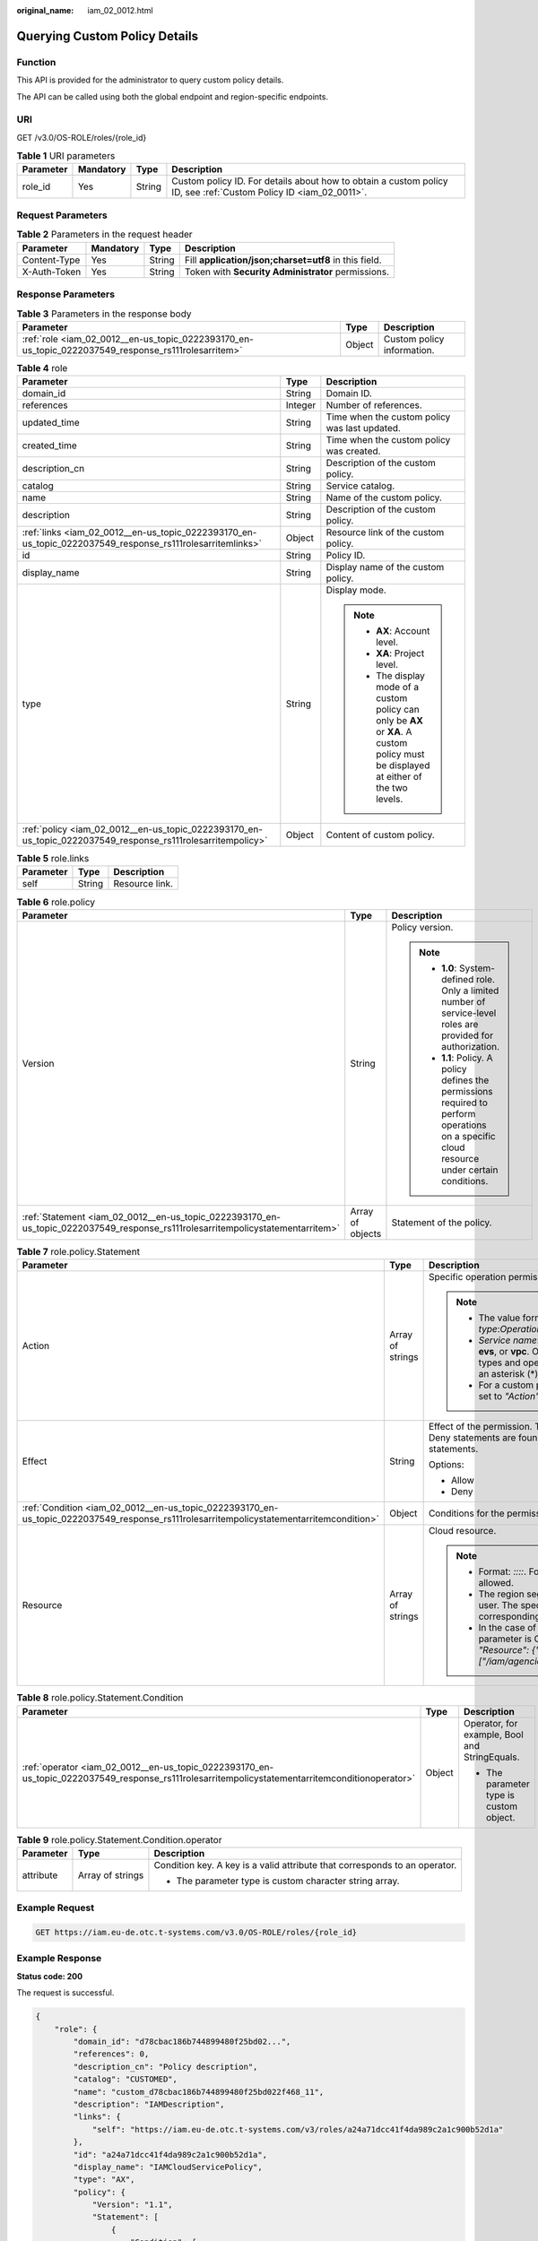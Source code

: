 :original_name: iam_02_0012.html

.. _iam_02_0012:

Querying Custom Policy Details
==============================

Function
--------

This API is provided for the administrator to query custom policy details.

The API can be called using both the global endpoint and region-specific endpoints.

URI
---

GET /v3.0/OS-ROLE/roles/{role_id}

.. table:: **Table 1** URI parameters

   +-----------+-----------+--------+------------------------------------------------------------------------------------------------------------------+
   | Parameter | Mandatory | Type   | Description                                                                                                      |
   +===========+===========+========+==================================================================================================================+
   | role_id   | Yes       | String | Custom policy ID. For details about how to obtain a custom policy ID, see :ref:`Custom Policy ID <iam_02_0011>`. |
   +-----------+-----------+--------+------------------------------------------------------------------------------------------------------------------+

Request Parameters
------------------

.. table:: **Table 2** Parameters in the request header

   +--------------+-----------+--------+-------------------------------------------------------+
   | Parameter    | Mandatory | Type   | Description                                           |
   +==============+===========+========+=======================================================+
   | Content-Type | Yes       | String | Fill **application/json;charset=utf8** in this field. |
   +--------------+-----------+--------+-------------------------------------------------------+
   | X-Auth-Token | Yes       | String | Token with **Security Administrator** permissions.    |
   +--------------+-----------+--------+-------------------------------------------------------+

Response Parameters
-------------------

.. table:: **Table 3** Parameters in the response body

   +-----------------------------------------------------------------------------------------------------+--------+----------------------------+
   | Parameter                                                                                           | Type   | Description                |
   +=====================================================================================================+========+============================+
   | :ref:`role <iam_02_0012__en-us_topic_0222393170_en-us_topic_0222037549_response_rs111rolesarritem>` | Object | Custom policy information. |
   +-----------------------------------------------------------------------------------------------------+--------+----------------------------+

.. _iam_02_0012__en-us_topic_0222393170_en-us_topic_0222037549_response_rs111rolesarritem:

.. table:: **Table 4** role

   +-------------------------------------------------------------------------------------------------------------+-----------------------+----------------------------------------------------------------------------------------------------------------------------------------+
   | Parameter                                                                                                   | Type                  | Description                                                                                                                            |
   +=============================================================================================================+=======================+========================================================================================================================================+
   | domain_id                                                                                                   | String                | Domain ID.                                                                                                                             |
   +-------------------------------------------------------------------------------------------------------------+-----------------------+----------------------------------------------------------------------------------------------------------------------------------------+
   | references                                                                                                  | Integer               | Number of references.                                                                                                                  |
   +-------------------------------------------------------------------------------------------------------------+-----------------------+----------------------------------------------------------------------------------------------------------------------------------------+
   | updated_time                                                                                                | String                | Time when the custom policy was last updated.                                                                                          |
   +-------------------------------------------------------------------------------------------------------------+-----------------------+----------------------------------------------------------------------------------------------------------------------------------------+
   | created_time                                                                                                | String                | Time when the custom policy was created.                                                                                               |
   +-------------------------------------------------------------------------------------------------------------+-----------------------+----------------------------------------------------------------------------------------------------------------------------------------+
   | description_cn                                                                                              | String                | Description of the custom policy.                                                                                                      |
   +-------------------------------------------------------------------------------------------------------------+-----------------------+----------------------------------------------------------------------------------------------------------------------------------------+
   | catalog                                                                                                     | String                | Service catalog.                                                                                                                       |
   +-------------------------------------------------------------------------------------------------------------+-----------------------+----------------------------------------------------------------------------------------------------------------------------------------+
   | name                                                                                                        | String                | Name of the custom policy.                                                                                                             |
   +-------------------------------------------------------------------------------------------------------------+-----------------------+----------------------------------------------------------------------------------------------------------------------------------------+
   | description                                                                                                 | String                | Description of the custom policy.                                                                                                      |
   +-------------------------------------------------------------------------------------------------------------+-----------------------+----------------------------------------------------------------------------------------------------------------------------------------+
   | :ref:`links <iam_02_0012__en-us_topic_0222393170_en-us_topic_0222037549_response_rs111rolesarritemlinks>`   | Object                | Resource link of the custom policy.                                                                                                    |
   +-------------------------------------------------------------------------------------------------------------+-----------------------+----------------------------------------------------------------------------------------------------------------------------------------+
   | id                                                                                                          | String                | Policy ID.                                                                                                                             |
   +-------------------------------------------------------------------------------------------------------------+-----------------------+----------------------------------------------------------------------------------------------------------------------------------------+
   | display_name                                                                                                | String                | Display name of the custom policy.                                                                                                     |
   +-------------------------------------------------------------------------------------------------------------+-----------------------+----------------------------------------------------------------------------------------------------------------------------------------+
   | type                                                                                                        | String                | Display mode.                                                                                                                          |
   |                                                                                                             |                       |                                                                                                                                        |
   |                                                                                                             |                       | .. note::                                                                                                                              |
   |                                                                                                             |                       |                                                                                                                                        |
   |                                                                                                             |                       |    -  **AX**: Account level.                                                                                                           |
   |                                                                                                             |                       |    -  **XA**: Project level.                                                                                                           |
   |                                                                                                             |                       |    -  The display mode of a custom policy can only be **AX** or **XA**. A custom policy must be displayed at either of the two levels. |
   +-------------------------------------------------------------------------------------------------------------+-----------------------+----------------------------------------------------------------------------------------------------------------------------------------+
   | :ref:`policy <iam_02_0012__en-us_topic_0222393170_en-us_topic_0222037549_response_rs111rolesarritempolicy>` | Object                | Content of custom policy.                                                                                                              |
   +-------------------------------------------------------------------------------------------------------------+-----------------------+----------------------------------------------------------------------------------------------------------------------------------------+

.. _iam_02_0012__en-us_topic_0222393170_en-us_topic_0222037549_response_rs111rolesarritemlinks:

.. table:: **Table 5** role.links

   ========= ====== ==============
   Parameter Type   Description
   ========= ====== ==============
   self      String Resource link.
   ========= ====== ==============

.. _iam_02_0012__en-us_topic_0222393170_en-us_topic_0222037549_response_rs111rolesarritempolicy:

.. table:: **Table 6** role.policy

   +--------------------------------------------------------------------------------------------------------------------------------+-----------------------+-----------------------------------------------------------------------------------------------------------------------------------------------+
   | Parameter                                                                                                                      | Type                  | Description                                                                                                                                   |
   +================================================================================================================================+=======================+===============================================================================================================================================+
   | Version                                                                                                                        | String                | Policy version.                                                                                                                               |
   |                                                                                                                                |                       |                                                                                                                                               |
   |                                                                                                                                |                       | .. note::                                                                                                                                     |
   |                                                                                                                                |                       |                                                                                                                                               |
   |                                                                                                                                |                       |    -  **1.0**: System-defined role. Only a limited number of service-level roles are provided for authorization.                              |
   |                                                                                                                                |                       |    -  **1.1**: Policy. A policy defines the permissions required to perform operations on a specific cloud resource under certain conditions. |
   +--------------------------------------------------------------------------------------------------------------------------------+-----------------------+-----------------------------------------------------------------------------------------------------------------------------------------------+
   | :ref:`Statement <iam_02_0012__en-us_topic_0222393170_en-us_topic_0222037549_response_rs111rolesarritempolicystatementarritem>` | Array of objects      | Statement of the policy.                                                                                                                      |
   +--------------------------------------------------------------------------------------------------------------------------------+-----------------------+-----------------------------------------------------------------------------------------------------------------------------------------------+

.. _iam_02_0012__en-us_topic_0222393170_en-us_topic_0222037549_response_rs111rolesarritempolicystatementarritem:

.. table:: **Table 7** role.policy.Statement

   +-----------------------------------------------------------------------------------------------------------------------------------------+-----------------------+--------------------------------------------------------------------------------------------------------------------------------------------------------------------------------------------------------------------------------------------+
   | Parameter                                                                                                                               | Type                  | Description                                                                                                                                                                                                                                |
   +=========================================================================================================================================+=======================+============================================================================================================================================================================================================================================+
   | Action                                                                                                                                  | Array of strings      | Specific operation permission on a resource.                                                                                                                                                                                               |
   |                                                                                                                                         |                       |                                                                                                                                                                                                                                            |
   |                                                                                                                                         |                       | .. note::                                                                                                                                                                                                                                  |
   |                                                                                                                                         |                       |                                                                                                                                                                                                                                            |
   |                                                                                                                                         |                       |    -  The value format is *Service name*:*Resource type*:*Operation*, for example, **vpc:ports:create**.                                                                                                                                   |
   |                                                                                                                                         |                       |    -  *Service name*: indicates the product name, such as **ecs**, **evs**, or **vpc**. Only lowercase letters are allowed. Resource types and operations are not case-sensitive. You can use an asterisk (*) to represent all operations. |
   |                                                                                                                                         |                       |    -  For a custom policy for agencies, this parameter should be set to *"Action": ["iam:agencies:assume"]*.                                                                                                                               |
   +-----------------------------------------------------------------------------------------------------------------------------------------+-----------------------+--------------------------------------------------------------------------------------------------------------------------------------------------------------------------------------------------------------------------------------------+
   | Effect                                                                                                                                  | String                | Effect of the permission. The value can be **Allow** or **Deny**. If both Allow and Deny statements are found in a policy, the authentication starts from the Deny statements.                                                             |
   |                                                                                                                                         |                       |                                                                                                                                                                                                                                            |
   |                                                                                                                                         |                       | Options:                                                                                                                                                                                                                                   |
   |                                                                                                                                         |                       |                                                                                                                                                                                                                                            |
   |                                                                                                                                         |                       | -  Allow                                                                                                                                                                                                                                   |
   |                                                                                                                                         |                       | -  Deny                                                                                                                                                                                                                                    |
   +-----------------------------------------------------------------------------------------------------------------------------------------+-----------------------+--------------------------------------------------------------------------------------------------------------------------------------------------------------------------------------------------------------------------------------------+
   | :ref:`Condition <iam_02_0012__en-us_topic_0222393170_en-us_topic_0222037549_response_rs111rolesarritempolicystatementarritemcondition>` | Object                | Conditions for the permission to take effect.                                                                                                                                                                                              |
   +-----------------------------------------------------------------------------------------------------------------------------------------+-----------------------+--------------------------------------------------------------------------------------------------------------------------------------------------------------------------------------------------------------------------------------------+
   | Resource                                                                                                                                | Array of strings      | Cloud resource.                                                                                                                                                                                                                            |
   |                                                                                                                                         |                       |                                                                                                                                                                                                                                            |
   |                                                                                                                                         |                       | .. note::                                                                                                                                                                                                                                  |
   |                                                                                                                                         |                       |                                                                                                                                                                                                                                            |
   |                                                                                                                                         |                       |    -  Format: *::::*. For example, **obs:::bucket:\***. Asterisks are allowed.                                                                                                                                                             |
   |                                                                                                                                         |                       |    -  The region segment can be **\*** or a region accessible to the user. The specified resource must belong to the corresponding service that actually exists.                                                                           |
   |                                                                                                                                         |                       |    -  In the case of a custom policy for agencies, the type of this parameter is Object, and the value should be set to *"Resource": {"uri": ["/iam/agencies/07805acaba800fdd4fbdc00b8f888c7c"]}*.                                         |
   +-----------------------------------------------------------------------------------------------------------------------------------------+-----------------------+--------------------------------------------------------------------------------------------------------------------------------------------------------------------------------------------------------------------------------------------+

.. _iam_02_0012__en-us_topic_0222393170_en-us_topic_0222037549_response_rs111rolesarritempolicystatementarritemcondition:

.. table:: **Table 8** role.policy.Statement.Condition

   +------------------------------------------------------------------------------------------------------------------------------------------------+-----------------------+-----------------------------------------------+
   | Parameter                                                                                                                                      | Type                  | Description                                   |
   +================================================================================================================================================+=======================+===============================================+
   | :ref:`operator <iam_02_0012__en-us_topic_0222393170_en-us_topic_0222037549_response_rs111rolesarritempolicystatementarritemconditionoperator>` | Object                | Operator, for example, Bool and StringEquals. |
   |                                                                                                                                                |                       |                                               |
   |                                                                                                                                                |                       | -  The parameter type is custom object.       |
   +------------------------------------------------------------------------------------------------------------------------------------------------+-----------------------+-----------------------------------------------+

.. _iam_02_0012__en-us_topic_0222393170_en-us_topic_0222037549_response_rs111rolesarritempolicystatementarritemconditionoperator:

.. table:: **Table 9** role.policy.Statement.Condition.operator

   +-----------------------+-----------------------+----------------------------------------------------------------------------+
   | Parameter             | Type                  | Description                                                                |
   +=======================+=======================+============================================================================+
   | attribute             | Array of strings      | Condition key. A key is a valid attribute that corresponds to an operator. |
   |                       |                       |                                                                            |
   |                       |                       | -  The parameter type is custom character string array.                    |
   +-----------------------+-----------------------+----------------------------------------------------------------------------+

Example Request
---------------

.. code-block:: text

   GET https://iam.eu-de.otc.t-systems.com/v3.0/OS-ROLE/roles/{role_id}

Example Response
----------------

**Status code: 200**

The request is successful.

.. code-block::

   {
       "role": {
           "domain_id": "d78cbac186b744899480f25bd02...",
           "references": 0,
           "description_cn": "Policy description",
           "catalog": "CUSTOMED",
           "name": "custom_d78cbac186b744899480f25bd022f468_11",
           "description": "IAMDescription",
           "links": {
               "self": "https://iam.eu-de.otc.t-systems.com/v3/roles/a24a71dcc41f4da989c2a1c900b52d1a"
           },
           "id": "a24a71dcc41f4da989c2a1c900b52d1a",
           "display_name": "IAMCloudServicePolicy",
           "type": "AX",
           "policy": {
               "Version": "1.1",
               "Statement": [
                   {
                       "Condition": {
                           "StringStartWith": {
                               "g:ProjectName": [
                                   "eu-de"
                               ]
                           }
                       },
                       "Action": [
                           "obs:bucket:GetBucketAcl"
                       ],
                       "Resource": [
                           "obs:*:*:bucket:*"
                       ],
                       "Effect": "Allow"
                   }
               ]
           }
       }
   }

Status Codes
------------

=========== =========================================
Status Code Description
=========== =========================================
200         The request is successful.
400         The server failed to process the request.
401         Authentication failed.
403         Access denied.
500         Internal server error.
=========== =========================================

Error Codes
-----------

None
